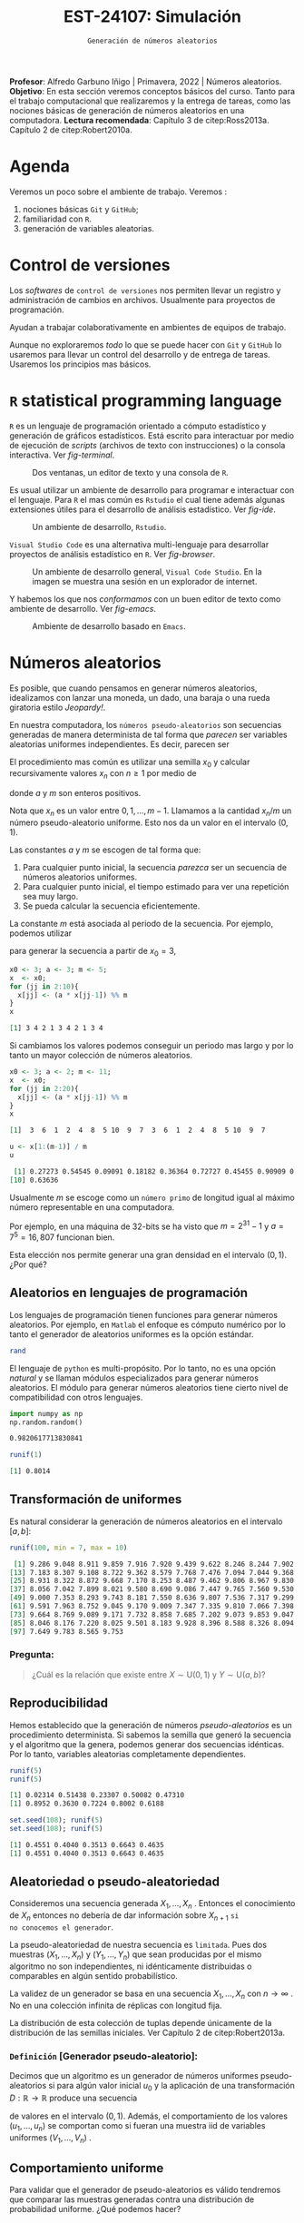 #+TITLE: EST-24107: Simulación
#+AUTHOR: Prof. Alfredo Garbuno Iñigo
#+EMAIL:  agarbuno@itam.mx
#+DATE: ~Generación de números aleatorios~
#+STARTUP: showall
:LATEX_PROPERTIES:
#+OPTIONS: toc:nil date:nil author:nil tasks:nil
#+LANGUAGE: sp
#+LATEX_CLASS: handout
#+LATEX_HEADER: \usepackage[spanish]{babel}
#+LATEX_HEADER: \usepackage[sort,numbers]{natbib}
#+LATEX_HEADER: \usepackage[utf8]{inputenc} 
#+LATEX_HEADER: \usepackage[capitalize]{cleveref}
#+LATEX_HEADER: \decimalpoint
#+LATEX_HEADER:\usepackage{framed}
#+LaTeX_HEADER: \usepackage{listings}
#+LATEX_HEADER: \usepackage{fancyvrb}
#+LATEX_HEADER: \usepackage{xcolor}
#+LaTeX_HEADER: \definecolor{backcolour}{rgb}{.95,0.95,0.92}
#+LaTeX_HEADER: \definecolor{codegray}{rgb}{0.5,0.5,0.5}
#+LaTeX_HEADER: \definecolor{codegreen}{rgb}{0,0.6,0} 
#+LaTeX_HEADER: {}
#+LaTeX_HEADER: {\lstset{language={R},basicstyle={\ttfamily\footnotesize},frame=single,breaklines=true,fancyvrb=true,literate={"}{{\texttt{"}}}1{<-}{{$\bm\leftarrow$}}1{<<-}{{$\bm\twoheadleftarrow$}}1{~}{{$\bm\sim$}}1{<=}{{$\bm\le$}}1{>=}{{$\bm\ge$}}1{!=}{{$\bm\neq$}}1{^}{{$^{\bm\wedge}$}}1{|>}{{$\rhd$}}1,otherkeywords={!=, ~, $, \&, \%/\%, \%*\%, \%\%, <-, <<-, ::, /},extendedchars=false,commentstyle={\ttfamily \itshape\color{codegreen}},stringstyle={\color{red}}}
#+LaTeX_HEADER: {}
#+LATEX_HEADER_EXTRA: \definecolor{shadecolor}{gray}{.95}
#+LATEX_HEADER_EXTRA: \newenvironment{NOTES}{\begin{lrbox}{\mybox}\begin{minipage}{0.95\textwidth}\begin{shaded}}{\end{shaded}\end{minipage}\end{lrbox}\fbox{\usebox{\mybox}}}
#+EXPORT_FILE_NAME: ../docs/01-numeros-aleatorios.pdf
:END:
#+EXCLUDE_TAGS: toc noexport
#+PROPERTY: header-args:R :session random :exports both :results output org :tangle ../rscripts/01-numeros-aleatorios.R :mkdirp yes :dir ../

#+BEGIN_NOTES
*Profesor*: Alfredo Garbuno Iñigo | Primavera, 2022 | Números aleatorios.\\
*Objetivo*: En esta sección veremos conceptos básicos del curso. Tanto para el trabajo computacional que realizaremos y la entrega de tareas, como las nociones básicas de generación de números aleatorios en una computadora. 
*Lectura recomendada*: Capítulo 3 de citep:Ross2013a. Capítulo 2 de citep:Robert2010a.
#+END_NOTES


#+begin_src R :exports none :results none
  ## Setup --------------------------------------------
  library(tidyverse)
  library(ggplot2)
  library(patchwork)
  library(scales)
  ## Cambia el default del tamaño de fuente 
  theme_set(theme_linedraw(base_size = 25))

  ## Cambia el número de decimales para mostrar
  options(digits = 4)

  sin_lineas <- theme(panel.grid.major = element_blank(),
                      panel.grid.minor = element_blank())
  color.itam  <- c("#00362b","#004a3b", "#00503f", "#006953", "#008367", "#009c7b", "#00b68f", NA)

  sin_lineas <- theme(panel.grid.major = element_blank(), panel.grid.minor = element_blank())
  sin_leyenda <- theme(legend.position = "none")
  sin_ejes <- theme(axis.ticks = element_blank(), axis.text = element_blank())
#+end_src


* Table of Contents                                                             :toc:
:PROPERTIES:
:TOC:      :include all  :ignore this :depth 3
:END:
:CONTENTS:
- [[#agenda][Agenda]]
- [[#control-de-versiones][Control de versiones]]
- [[#r-statistical-programming-language][R statistical programming language]]
- [[#números-aleatorios][Números aleatorios]]
  - [[#aleatorios-en-lenguajes-de-programación][Aleatorios en lenguajes de programación]]
  - [[#transformación-de-uniformes][Transformación de uniformes]]
    - [[#pregunta][Pregunta:]]
  - [[#reproducibilidad][Reproducibilidad]]
  - [[#aleatoriedad-o-pseudo-aleatoriedad][Aleatoriedad o pseudo-aleatoriedad]]
    - [[#definición-generador-pseudo-aleatorio][Definición [Generador pseudo-aleatorio]:]]
  - [[#comportamiento-uniforme][Comportamiento uniforme]]
  - [[#ideas][Ideas]]
- [[#prueba-de-kolmogorov-smirnov][Prueba de Kolmogorov-Smirnov]]
  - [[#definición-función-de-acumulación-de-una-variable-uniforme][Definición [Función de acumulación de una variable uniforme]:]]
  - [[#definición-función-de-acumulación-empírica][Definición [Función de acumulación empírica]:]]
  - [[#nota][Nota:]]
  - [[#definición-estadísticos-de-orden][Definición [Estadísticos de orden]:]]
  - [[#teorema][Teorema:]]
  - [[#propiedades][Propiedades:]]
  - [[#teorema-glivenko-cantelli][Teorema [Glivenko-Cantelli]:]]
:END:

* Material                                                         :noexport:

- source :: [[file:~/bibliography/Book/Rubinstein - Simulation and the Monte Carlo Method2.pdf][Rubinstein]], [[file:~/bibliography/Book/Robert2010 - Introducing Monte Carlo Methods with R.pdf][RobertR]], [[file:~/bibliography/Book/Ross2013 - Simulation.pdf][Ross]].

* Agenda

Veremos un poco sobre el ambiente de trabajo. Veremos :
1. nociones básicas ~Git~ y ~GitHub~;
2. familiaridad con ~R~.
3. generación de variables aleatorias. 


* Control de versiones

Los /softwares/ de ~control de versiones~ nos permiten llevar un registro y
administración de cambios en archivos. Usualmente para proyectos de
programación.

#+REVEAL: split
Ayudan a trabajar colaborativamente en ambientes de equipos de trabajo.

#+REVEAL: split
Aunque no exploraremos /todo/ lo que se puede hacer con ~Git~ y ~GitHub~ lo usaremos
para llevar un control del desarrollo y de entrega de tareas. Usaremos los
principios mas básicos. 

# #+REVEAL: split
# #+DOWNLOADED: screenshot @ 2022-08-15 19:40:19
# #+attr_html: :width 700 :align center
# #+attr_latex: :width .33 \linewidth
# [[file:images/20220815-194019_screenshot.png]]

# #+REVEAL: split
# #+DOWNLOADED: screenshot @ 2022-08-15 19:37:37
# #+attr_html: :width 200 :align center
# #+attr_latex: :width .33 \linewidth
# [[file:images/20220815-193737_screenshot.png]]


* ~R~ statistical programming language

~R~ es un lenguaje de programación orientado a cómputo estadístico y generación de
gráficos estadísticos. Está escrito para interactuar por medio de ejecución de
/scripts/ (archivos de texto con instrucciones) o la consola interactiva. Ver
[[fig-terminal]].

#+DOWNLOADED: screenshot @ 2022-08-15 19:54:14
#+attr_html: :width 700 :align center
#+name: fig-terminal
#+caption: Dos ventanas, un editor de texto y una consola de ~R~.
[[file:images/20220815-195840_screenshot.png]]

#+REVEAL: split
Es usual utilizar un ambiente de desarrollo para programar e interactuar con el
lenguaje. Para ~R~ el mas común es ~Rstudio~ el cual tiene además algunas
extensiones útiles para el desarrollo de análisis estadístico.  Ver [[fig-ide]]. 

#+DOWNLOADED: screenshot @ 2022-08-15 19:56:38
#+attr_html: :width 700 :align center
#+name: fig-ide
#+caption: Un ambiente de desarrollo, ~Rstudio~. 
[[file:images/20220815-195638_screenshot.png]]

#+REVEAL: split
~Visual Studio Code~ es una alternativa multi-lenguaje para desarrollar proyectos
de análisis estadístico en ~R~. Ver [[fig-browser]]. 

#+DOWNLOADED: screenshot @ 2022-08-15 20:02:39
#+attr_html: :width 700 :align center
#+name: fig-browser
#+caption: Un ambiente de desarrollo general, ~Visual Code Studio~. En la imagen se muestra una sesión en un explorador de internet. 
[[file:images/20220815-200239_screenshot.png]]

#+REVEAL: split
Y habemos los que nos /conformamos/ con un buen editor de texto como ambiente de
desarrollo. Ver [[fig-emacs]]. 

#+DOWNLOADED: screenshot @ 2022-08-15 20:09:14
#+attr_html: :width 700 :align center
#+name: fig-emacs
#+caption: Ambiente de desarrollo basado en ~Emacs~. 
[[file:images/20220815-200914_screenshot.png]]

* Números aleatorios

Es posible, que cuando pensamos en generar números aleatorios, idealizamos con
lanzar una moneda, un dado, una baraja o una rueda giratoria estilo /Jeopardy!/.

#+DOWNLOADED: screenshot @ 2022-08-13 14:09:11
#+attr_html: :width 500 :align center
#+attr_latex: :width .33\linewidth
[[file:images/20220813-140911_screenshot.png]]

#+REVEAL: split
En nuestra computadora, los ~números pseudo-aleatorios~ son secuencias generadas
de manera determinista de tal forma que /parecen/ ser variables aleatorias uniformes
independientes. Es decir, parecen ser
\begin{align}
x_i \overset{\mathsf{iid}}{\sim} \mathsf{U}(0,1)\,.
\end{align}

#+REVEAL: split
El procedimiento mas común es utilizar una semilla $x_0$ y calcular
recursivamente valores $x_n$ con $n \geq 1$ por medio de
\begin{align}
x_n = a x_{n-1} \mod m \,,
\end{align}
donde $a$ y $m$ son enteros positivos.

#+BEGIN_NOTES
Nota que $x_n$ es un valor entre $0, 1, \ldots, m-1$. Llamamos a la cantidad
$x_n/m$ un número pseudo-aleatorio uniforme. Esto nos da un valor en el
intervalo $(0,1)$.
#+END_NOTES

#+REVEAL: split
Las constantes $a$ y $m$ se escogen de tal forma que:
1. Para cualquier punto inicial, la secuencia /parezca/ ser un secuencia de números aleatorios uniformes.
2. Para cualquier punto inicial, el tiempo estimado para ver una repetición sea muy largo.
3. Se pueda calcular la secuencia eficientemente.

#+REVEAL: split
La constante $m$ está asociada al periodo de la secuencia. Por ejemplo, podemos utilizar
\begin{align}
x_{n} = 3 x_{n-1} \mod 5\,,
\end{align}
para generar la secuencia a partir de $x_0 = 3$,

#+begin_src R :exports both :results org 
  x0 <- 3; a <- 3; m <- 5;
  x  <- x0; 
  for (jj in 2:10){
    x[jj] <- (a * x[jj-1]) %% m
  }
  x
#+end_src

#+RESULTS:
#+begin_src org
 [1] 3 4 2 1 3 4 2 1 3 4
#+end_src

#+REVEAL: split
Si cambiamos los valores podemos conseguir un periodo mas largo y por lo tanto
un mayor colección de números aleatorios.
#+begin_src R :exports both :results org 
  x0 <- 3; a <- 2; m <- 11;
  x  <- x0; 
  for (jj in 2:20){
    x[jj] <- (a * x[jj-1]) %% m
  }
  x
#+end_src

#+RESULTS:
#+begin_src org
 [1]  3  6  1  2  4  8  5 10  9  7  3  6  1  2  4  8  5 10  9  7
#+end_src

#+begin_src R :exports both :results org 
  u <- x[1:(m-1)] / m
  u
#+end_src

#+RESULTS:
#+begin_src org
 [1] 0.27273 0.54545 0.09091 0.18182 0.36364 0.72727 0.45455 0.90909 0.81818
[10] 0.63636
#+end_src

#+REVEAL: split
Usualmente $m$ se escoge como un ~número primo~ de longitud igual al máximo número representable en una computadora.

#+BEGIN_NOTES
Por ejemplo, en una máquina de 32-bits se ha visto que $m = 2^{31} - 1$ y $a =
7^5 = 16,807$ funcionan bien.
#+END_NOTES

#+REVEAL: split
Esta elección nos permite generar una gran densidad en el intervalo $(0,1)$. ¿Por qué?

** Aleatorios en lenguajes de programación 

Los lenguajes de programación tienen funciones para generar números
aleatorios. Por ejemplo, en ~Matlab~ el enfoque es cómputo numérico por lo tanto
el generador de aleatorios uniformes es la opción estándar.

#+begin_src octave :exports both :results org :session octave.random 
  rand         
#+end_src

#+REVEAL: split
El lenguaje de ~python~ es multi-propósito. Por lo tanto, no es una opción /natural/
y se llaman módulos especializados para generar números aleatorios. El módulo
para generar números aleatorios tiene cierto nivel de compatibilidad con otros
lenguajes.
#+begin_src python :export both :results org :session ptyhon.random :eval never
  import numpy as np
  np.random.random()
#+end_src

#+begin_src org
0.9820617713830841
#+end_src

#+RESULTS:
Por último, ~R~ es un lenguaje que se originó en la comunidad estadística. Por lo tanto, la generación de números aleatorios requiere de la distribución de interés.

#+begin_src R :exports both :results org 
  runif(1)
#+end_src

#+RESULTS:
#+begin_src org
[1] 0.8014
#+end_src

** Transformación de uniformes
Es natural considerar la generación de números aleatorios en el intervalo $[a, b]$: 

#+begin_src R :exports both :results org 
  runif(100, min = 7, max = 10)
#+end_src

#+RESULTS:
#+begin_src org
  [1] 9.286 9.048 8.911 9.859 7.916 7.920 9.439 9.622 8.246 8.244 7.902 7.878
 [13] 7.183 8.307 9.108 8.722 9.362 8.579 7.768 7.476 7.094 7.044 9.368 9.498
 [25] 8.931 8.322 8.872 9.668 7.170 8.253 8.487 9.462 9.806 8.967 9.830 8.391
 [37] 8.056 7.042 7.899 8.021 9.580 8.690 9.086 7.447 9.765 7.560 9.530 9.146
 [49] 9.000 7.353 8.293 9.743 8.181 7.550 8.636 9.807 7.536 7.317 9.299 7.965
 [61] 9.591 7.963 8.752 9.045 9.170 9.009 7.347 7.335 9.810 7.066 7.398 9.235
 [73] 9.664 8.769 9.089 9.171 7.732 8.858 7.685 7.202 9.073 9.853 9.047 9.387
 [85] 8.046 8.176 7.220 8.025 9.501 8.183 9.928 8.396 8.588 8.326 8.094 7.745
 [97] 7.649 9.783 8.565 9.753
#+end_src

*** Pregunta:
:PROPERTIES:
:reveal_background: #00468b
:END:
#+begin_quote
¿Cuál es la relación que existe entre $X \sim \mathsf{U}(0,1)$ y $Y\sim \mathsf{U}(a, b)$?
#+end_quote

** Reproducibilidad

Hemos establecido que la generación de números /pseudo-aleatorios/ es un
procedimiento determinista. Si sabemos la semilla que generó la secuencia y el
algoritmo que la genera, podemos generar dos secuencias idénticas. Por lo tanto,
variables aleatorias completamente dependientes.

#+begin_src R :exports both :results org 
  runif(5)
  runif(5)
#+end_src

#+RESULTS:
#+begin_src org
[1] 0.02314 0.51438 0.23307 0.50082 0.47310
[1] 0.8952 0.3630 0.7224 0.8002 0.6188
#+end_src

#+begin_src R :exports both :results org 
  set.seed(108); runif(5)
  set.seed(108); runif(5)
#+end_src

#+RESULTS:
#+begin_src org
[1] 0.4551 0.4040 0.3513 0.6643 0.4635
[1] 0.4551 0.4040 0.3513 0.6643 0.4635
#+end_src

** Aleatoriedad o pseudo-aleatoriedad

Consideremos una secuencia generada $X_1, \ldots, X_n$ . Entonces el
conocimiento de $X_n$ entonces no debería de dar información sobre $X_{n+1}$ ~si
no conocemos el generador~.

#+REVEAL: split
La pseudo-aleatoriedad de nuestra secuencia es ~limitada~. Pues dos muestras
$(X_1, \ldots, X_n)$ y $(Y_1, \ldots, Y_n)$ que sean producidas por el mismo
algoritmo no son independientes, ni idénticamente distribuidas o comparables en
algún sentido probabilístico.

#+REVEAL: split
La validez de un generador se basa en una secuencia $X_1, \ldots, X_n$ con $n
\rightarrow \infty$ . No en una colección infinita de réplicas con longitud fija.

#+BEGIN_NOTES
La distribución de esta colección de tuplas depende únicamente de la
distribución de las semillas iniciales. Ver Capítulo 2 de citep:Robert2013a.
#+END_NOTES

*** ~Definición~ [Generador pseudo-aleatorio]:
Decimos que un algoritmo es un generador de números uniformes pseudo-aleatorios
si para algún valor inicial $u_0$ y la aplicación de una transformación $D :
\mathbb{R} \rightarrow \mathbb{R}$ produce una secuencia
\begin{align}
u_n = D^n (u_0) = \underbrace{(D \circ \cdots \circ D)}_{n \text{ veces}} (u_0)\,,
\end{align}
de valores en el intervalo $(0,1)$. Además, el comportamiento de los valores
$(u_1, \ldots, u_n)$ se comportan como si fueran una muestra $\mathsf{iid}$ de
variables uniformes $(V_1, \ldots, V_n)$ .

** Comportamiento uniforme

Para validar que el generador de pseudo-aleatorios es válido tendremos que
comparar las muestras generadas contra una distribución de probabilidad
uniforme. ¿Qué podemos hacer?

** Ideas

Podemos comparar contra la distribución teórica que estamos generando. Esto es
para tratar de garantizar estadísticamente que nuestra muestra se /ve/ como una
realización de números aleatorios uniformes.

* Prueba de Kolmogorov-Smirnov

Para comparar una muestra de números aleatorios podemos utilizar la prueba Kolmogorov-Smirnov (KS). La idea es sencilla: contrastar la ~función de acumulación empírica~ contra la ~función de acumulación de una uniforme~.

*** ~Definición~ [Función de acumulación de una variable uniforme]:

*** ~Definición~ [Función de acumulación empírica]:

Dada una muestra aleatoria $X_1, \ldots, X_n$ de variables con función de distribución $\mathbb{P}$, definimos
\begin{align}
\hat{\mathbb{P}}_n(x) = \frac{\text{muestras menores o iguales a } x}{n}\,.
\end{align}

*** Nota:
La función de acumulación empírica (EDF) la podemos definir a través de los
~estadísticos de orden~.

*** ~Definición~ [Estadísticos de orden]:
Dada una muestra aleatoria $X_1, \ldots, X_n$ los estadísticos de orden se
definen como el reordenamiento $X_{(1)} \leq \cdots \leq X_{(n)}$, donde
\begin{align}
X_{(1)} = \min \{ X_1, \ldots, X_n\}, \qquad \ldots \qquad, X_{(n)} = \max \{ X_1, \ldots, X_n\}\,.
\end{align}

*** ~Teorema~:
Sea $\hat{\mathbb{P}}_n$ la función de acumulación empírica para una muestra aleatoria de $X_1, \ldots, X_n$ de $\mathbb{P}$. Entonces:
\begin{align}
\mathsf{Prob}\Big\{ \hat{\mathbb{P}}_n = \frac{k}{n}\Big\} = {n \choose k} \mathbb{P}(x)^k ( 1- \mathbb{P}(x))^{n-k}\,.
\end{align}

*** ~Propiedades~:
El estimador $\hat{\mathbb{P}}_n$ es un estimador insesgado puntual y por el teorema del límite central
\begin{align}
\hat{\mathbb{P}}_n (x) \sim \mathsf{N}\left( \mathbb{P}(x), \frac{{\mathbb{P}}_n (x) (1 - {\mathbb{P}}_n (x))}{n} \right)\,.
\end{align}

*** ~Teorema~ [Glivenko-Cantelli]:
El estimador $\hat{\mathbb{P}}_n (x)$ converge a $\mathbb{P}(x)$ uniformemente casi seguramente. Es decir,
\begin{align}
\mathsf{Prob}\left( \lim_{n \rightarrow \infty} \sup_{x \in \mathbb{R}} |\hat{\mathbb{P}}_n (x) - {\mathbb{P}}_n (x)|  = 0\right) = 1\,.
\end{align}


** Comparación

#+HEADER: :width 900 :height 500 :R-dev-args bg="transparent"
#+begin_src R :file images/ks-statistic.jpeg  :exports results :results output graphics file
  set.seed(10)
  samples <- tibble(x = runif(30))
  g1 <- samples |>
    ggplot(aes(x)) +
    stat_ecdf(geom = "step") +
    geom_abline(intercept = 0, slope = 1, lty = 2) + 
    sin_lineas +
    ylab("Función de acumulación") + xlab("x") +
    ggtitle("n = 30") + xlim(0,1)
  g2 <- tibble(x = runif(500)) |>
    ggplot(aes(x)) +
    stat_ecdf(geom = "step") +
    geom_abline(intercept = 0, slope = 1, lty = 2) + 
    sin_lineas +
    ylab("Función de acumulación") + xlab("x") +
    ggtitle("n = 500")
  g1 + g2
#+end_src

#+RESULTS:
[[file:../images/ks-statistic.jpeg]]

#+REVEAL: split
Por lo tanto, si medimos la ~distancia máxima~ entre la función de acumulación
empírica y la teórica en el largo plazo la diferencia será 0.

Para el panel de la izquierda, la distancia máxima es
#+begin_src R :exports both :results org 
  Pn <- ecdf(samples$x)
  sq <- seq(0, 1, length = 1000)
  Dn <- max(abs(Pn(sq) - punif(sq)))
  print(paste("Distancia: ", Dn))
#+end_src

#+RESULTS:
#+begin_src org
[1] "Distancia:  0.136236236236236"
#+end_src

#+REVEAL: split
Esta cantidad estimada de la muestra, $D_n$, depende precisamente de la muestra
que generamos. ¿Qué tan extraño fue haber observado dicha muestra? 

#+REVEAL: split
Si asumimos que los datos son generados por una uniforme observaríamos una distribución
de posibles valores $D_n$ como se muestra 
#+HEADER: :width 900 :height 500 :R-dev-args bg="transparent"
#+begin_src R :file images/ks-histogram.jpeg :exports results :results output graphics file
  set.seed(10)
  experiment <- function(id){
       Fn <- ecdf(runif(30))
       max(abs(Fn(sq) - punif(sq)))
    }
  replicas <- tibble(id = 1:5000) |>
    mutate(estadistico = map_dbl(id, experiment))

  replicas |>
    ggplot(aes(estadistico)) +
    geom_histogram() + sin_lineas +
    geom_vline(xintercept = Dn, lty = 2, color = 'red', lwd = 1.5)
#+end_src

#+RESULTS:
[[file:../images/ks-histogram.jpeg]]

#+REVEAL: split
Utilizando los datos que construyeron el histograma podemos calcular la
probabilidad de haber observado un estadístico tan extremo. Es decir,
la probabilidad de haber observado lo que observamos si el generador fuera
el generador  uniforme. 

#+begin_src R :exports both :results org 
  print(paste("Probabilidad: ", mean(replicas$estadistico >= Dn)))
#+end_src

#+RESULTS:
#+begin_src org
[1] "Probabilidad:  0.577"
#+end_src

#+REVEAL: split
Este análisis se conoce como ~prueba Kolmogorov-Smirnov~, y como vimos, sirve para
detectar cuando una muestra aleatoria proviene de una distribución en
particular. Como vamos empezando el curso, nos interesa saber si nuestro
generador de datos es un buen generador de muestras uniformes. 

#+begin_src R :exports both :results org 
  ks.test(samples$x, "punif")
#+end_src

#+RESULTS:
#+begin_src org

	Exact one-sample Kolmogorov-Smirnov test

data:  samples$x
D = 0.14, p-value = 0.6
alternative hypothesis: two-sided
#+end_src

#+REVEAL: split
La prueba KS es una ejercicio estadístico típico de ~prueba de hipótesis~ donde contrastamos
\begin{align}
H_0: \mathbb{P}(x) = \mathbb{P}_0(x) \,\, \forall x\, \quad \text{ contra } \quad H_1: \mathbb{P}(x) \neq \mathbb{P}_0(x) \text{ para alguna } x\,.
\end{align}

bibliographystyle:abbrvnat
bibliography:references.bib


* Documentación                                                    :noexport:

Puedes consultar la documentación de ~R~, utilizando el comando ~?Random~ en la consola. 

#+DOWNLOADED: screenshot @ 2022-08-15 19:01:49
#+attr_html: :width 700 :align center
#+attr_latex: :width .95 \linewidth
#+CAPTION: Documentación de ~Random~. 
[[file:images/20220815-190149_screenshot.png]]



* Generación de variables no uniformes                             :noexport:

~R~, por ejemplo, tiene distintos generadores de variables aleatorias. Un catálogo nos muestra


#+DOWNLOADED: screenshot @ 2022-08-15 19:03:50
#+attr_html: :width 700 :align center
#+attr_latex: :width .95 \linewidth
#+caption: Catálogo de distribuciones en ~R~. 
[[file:images/20220815-190350_screenshot.png]]


** Método de transformada inversa


# * Conclusiones                                                    




